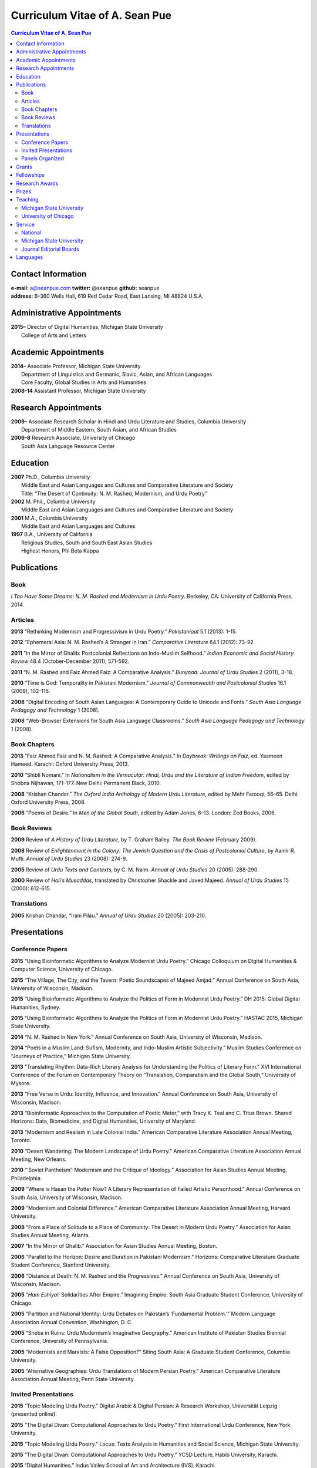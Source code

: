 .. title: Curriculum Vitae of A. Sean Pue
.. slug: cv
.. date: 2015/02/05 23:00
.. tags:
.. link:
.. description:

=================================
 Curriculum Vitae of A. Sean Pue
=================================

.. class:: alert alert-info pull-right

.. contents:: Curriculum Vitae of A. Sean Pue

.. footer::

   ###Page###

.. raw:: pdf

   SetPageCounter 1 arabic

.. raw:: html

   <style type="text/css">
        p { padding-left: 1.5em;
            text-indent: -1.5em;
          }
   </style>


-------------------
Contact Information
-------------------
| **e-mail:**
  a@seanpue.com
  **twitter:**
  @seanpue
  **github:**
  seanpue
| **address:**
  B-360 Wells Hall, 619 Red Cedar Road, East Lansing, MI 48824 U.S.A.

---------------------------
Administrative Appointments
---------------------------
| **2015–**
    Director of Digital Humanities, Michigan State University
|   College of Arts and Letters

---------------------
Academic Appointments
---------------------
| **2014–**
    Associate Professor, Michigan State University
|   Department of Linguistics and Germanic, Slavic, Asian, and African Languages
|   Core Faculty, Global Studies in Arts and Humanities
| **2008–14**
    Assistant Professor, Michigan State University

---------------------
Research Appointments
---------------------
| **2009–**
    Associate Research Scholar in Hindi and Urdu Literature and Studies, Columbia University
|   Department of Middle Eastern, South Asian, and African Studies
| **2006–8**
    Research Associate, University of Chicago
|   South Asia Language Resource Center

---------
Education
---------
| **2007**
    Ph.D., Columbia University
|   Middle East and Asian Languages and Cultures and Comparative Literature and Society
|   Title: “The Desert of Continuity: N. M. Rashed, Modernism, and Urdu Poetry”
| **2002**
    M. Phil., Columbia University
|   Middle East and Asian Languages and Cultures and Comparative Literature and Society
| **2001**
    M.A., Columbia University
|   Middle East and Asian Languages and Cultures
| **1997**
    B.A., University of California
|   Religious Studies, South and South East Asian Studies
|   Highest Honors, Phi Beta Kappa

------------
Publications
------------

Book
====
*I Too Have Some Dreams: N. M. Rashed and Modernism in Urdu Poetry*.
Berkeley, CA: University of California Press, 2014.

Articles
========
**2013**
“Rethinking Modernism and Progressivism in Urdu Poetry.”
*Pakistaniaat* 5.1 (2013): 1-15.

**2012**
“Ephemeral Asia: N. M. Rashed’s A Stranger in Iran.”
*Comparative Literature* 64.1 (2012): 73-92.

**2011**
“In the Mirror of Ghalib: Postcolonial Reflections on Indo-Muslim Selfhood.”
*Indian Economic and Social History Review* 48.4 (October-December 2011), 571-592.

**2011**
“N. M. Rashed and Faiz Ahmed Faiz: A Comparative Analysis.”
*Bunyaad: Journal of Urdu Studies*  2 (2011), 3-18.

**2010**
“Time is God: Temporality in Pakistani Modernism.”
*Journal of Commonwealth and Postcolonial Studies* 16.1 (2009), 102-116.

**2008**
“Digital Encoding of South Asian Languages: A Contemporary Guide to Unicode and Fonts.”
*South Asia Language Pedagogy and Technology* 1 (2008).

**2008**
“Web-Browser Extensions for South Asia Language Classrooms.”
*South Asia Language Pedagogy and Technology* 1 (2008).

Book Chapters
=============
**2013**
“Faiz Ahmed Faiz and N. M. Rashed: A Comparative Analysis.”
In *Daybreak: Writings on Faiz*,
ed. Yasmeen Hameed.
Karachi: Oxford University Press, 2013.

**2010**
“Shibli Nomani.”
In *Nationalism in the Vernacular:
Hindi, Urdu and the Literature of Indian Freedom*,
edited by Shobna Nijhawan,
171–177.
New Delhi: Permanent Black, 2010.

**2008** “Krishan Chandar.”
*The Oxford India Anthology of Modern Urdu Literature*,
edited by Mehr Farooqi, 56–65.
Delhi: Oxford University Press, 2008.

**2006**
“Poems of Desire.”
In *Men of the Global South*,
edited by Adam Jones,
6–13.
London: Zed Books, 2006.


Book Reviews
============
**2009**
Review of *A History of Urdu Literature*,
by T. Graham Bailey.
*The Book Review* (February 2009).

**2008**
Review of *Enlightenment in the Colony:
The Jewish Question and the Crisis of Postcolonial Culture*,
by Aamir R. Mufti.
*Annual of Urdu Studies* 23 (2008): 274-9.

**2005**
Review of *Urdu Texts and Contexts*,
by C. M. Naim.
*Annual of Urdu Studies* 20 (2005): 288-290.

**2000**
Review of *Hali’s Musaddas*,
translated by Christopher Shackle and Javed Majeed.
*Annual of Urdu Studies* 15 (2000): 612-615.

Translations
============

**2005** Krishan Chandar, “Irani Pilau.”
*Annual of Urdu Studies* 20 (2005): 203-210.

-------------
Presentations
-------------

Conference Papers
=================

.. Exact dates follow in comments.

**2015**
“Using Bioinformatic Algorithms to Analyze Modernist Urdu Poetry.”
Chicago Colloquium on Digital Humanities & Computer Science, University of Chicago.

.. 14 November 2015

**2015**
“The Village, The City, and the Tavern: Poetic Soundscapes of Majeed Amjad.”
Annual Conference on South Asia, University of Wisconsin, Madison.

.. 23 October 2015

**2015**
“Using Bioinformatic Algorithms to Analyze the Politics of Form in Modernist Urdu Poetry.”
DH 2015: Global Digital Humanities, Sydney.

.. 1 July 2015

**2015**
“Using Bioinformatic Algorithms to Analyze the Politics of Form in Modernist Urdu Poetry.”
HASTAC 2015, Michigan State University.

.. 28 May 2015

**2014**
“N. M. Rashed in New York.”
Annual Conference on South Asia,
University of Wisconsin, Madison.

.. 18 October 2014

**2014**
“Poets in a Muslim Land:
Sufism, Modernity, and Indo-Muslim Artistic Subjectivity.”
Muslim Studies Conference on “Journeys of Practice,”
Michigan State University.

.. 20 March 2014

**2013**
“Translating Rhythm:
Data-Rich Literary Analysis for Understanding the Politics of Literary Form.”
XVI International Conference of the Forum on Contemporary Theory on
“Translation, Comparatism and the Global South,” University of Mysore.

.. 18 December 2013

**2013**
“Free Verse in Urdu: Identity, Influence, and Innovation.”
Annual Conference on South Asia, University of Wisconsin, Madison.

.. 18 October 2013

**2013**
“Bioinformatic Approaches to the Computation of Poetic Meter,”
with Tracy K. Teal and C. Titus Brown.
Shared Horizons: Data, Biomedicine, and Digital Humanities, University of Maryland.

.. 12 April 2013

**2013**
“Modernism and Realism in Late Colonial India.”
American Comparative Literature Association Annual Meeting, Toronto.

.. 6 April 2013

**2010**
“Desert Wandering: The Modern Landscape of Urdu Poetry.”
American Comparative Literature Association Annual Meeting, New Orleans.

**2010**
“‘Soviet Pantheism’: Modernism and the Critique of Ideology.”
Association for Asian Studies Annual Meeting, Philadelphia.

**2009**
“Where is Hasan the Potter Now? A Literary Representation of Failed Artistic Personhood.”
Annual Conference on South Asia, University of Wisconsin, Madison.

**2009**
“Modernism and Colonial Difference.”
American Comparative Literature Association Annual Meeting, Harvard University.

**2008**
“From a Place of Solitude to a Place of Community: The Desert in Modern Urdu Poetry.”
Association for Asian Studies Annual Meeting, Atlanta.

**2007**
“In the Mirror of Ghalib.”
Association for Asian Studies Annual Meeting, Boston.

**2006**
“Parallel to the Horizon: Desire and Duration in Pakistani Modernism.”
Horizons: Comparative Literature Graduate Student Conference, Stanford University.

**2006**
“Distance at Death: N. M. Rashed and the Progressives.”
Annual Conference on South Asia, University of Wisconsin, Madison.

**2005**
“*Ham Eshiyai*: Solidarities After Empire.”
Imagining Empire: South Asia Graduate Student Conference, University of Chicago.

**2005**
“Partition and National Identity: Urdu Debates on Pakistan’s ‘Fundamental Problem.’”
Modern Language Association Annual Convention, Washington, D. C.

**2005**
“Sheba in Ruins: Urdu Modernism’s Imaginative Geography.”
American Institute of Pakistan Studies Biennial Conference, University of Pennsylvania.

**2005**
“Modernists and Marxists: A False Opposition?”
Siting South Asia: A Graduate Student Conference, Columbia University.

**2005**
“Alternative Geographies: Urdu Translations of Modern Persian Poetry.”
American Comparative Literature Association Annual Meeting, Penn State University.

Invited Presentations
=====================


.. Exact dates follow in comments.

**2015**
“Topic Modeling Urdu Poetry.” Digital Arabic & Digital Persian: A Research Workshop, Universität Leipzig (presented online).

.. 17 December 2015

**2015**
“The Digital Divan: Computational Approaches to Urdu Poetry.” First International Urdu Conference, New York University.

.. 16 October 2015

**2015**
“Topic Modeling Urdu Poetry." Locus: Texts Analysis in Humanities and Social Science, Michigan State University.

.. 09 April 2015; Topic Modeling Urdu Poetry; http://digitalhumanities.msu.edu/locus/past/

**2015**
“The Digital Divan: Computational Approaches to Urdu Poetry.”
YCSD Lecture, Habib University, Karachi.

.. 11 February 2015; video: https://vimeo.com/119823748; article:

**2015**
“Digital Humanities.”
Indus Valley School of Art and Architecture (IVS), Karachi.

.. 10 February 2015

**2015**
“A Punjabi Critique of Sufi Idiom: N. M. Rashed and Urdu Literary Tradition.”
Social Sciences and Arts, Institute of Business Administration, Karachi.

.. 9 February 2015; article: www.dawn.com/news/1162564


**2015**
“Mere bhi hain kuch khvab: Conversation with A. Sean Pue and Book Launch: I Too have Some Dreams: N.M. Rashed and Modernism in Urdu Poetry,” with Asif Farrukhi and Sarah Humayun.
Karachi Literature Festival.

.. 8 February 2015


**2014**
“The Place of Analogy in Collaborative, Interdisciplinary Computing,
or,
What Does Bioinformatics Have to Do with Urdu Poetry?”
Cyberinfrastructure (CI) Days, Michigan State University.

.. 24 October 2014; http://vprgs.msu.edu/ci-days/2014/sessions#SeanPue

**2013**
“The Politics of Literary Form: The Poetic Meters of Miraji.”
Contemporary Hindi/Urdu Literature and Arts, Princeton University.

.. 6 December 2013

**2013**
“A Punjabi Critique of Sufi Idiom: N. M. Rashed and Urdu Literary Tradition.”
South Asia Seminar, University of Texas at Austin.

.. 3 October 2013

**2013**
Research Presentation.
Audio Cultures of India: Sound, Science, and History,
Neubauer Collegium for Culture and Society, University of Chicago.

.. 16 September 2013

**2013**
“Temporality and Islam in Urdu Literary Modernism.”
Language and Literatures of the Muslim World,
Muslim Studies Program,
Michigan State University

.. 25 January 2013

**2013**
“Issues in the Digital Humanities for Hindi/Urdu.”
Bharatiya Bhasha Karyakram (Indian Language Programme),
Center for the Study of Developing Societies, New Delhi.

.. 3 January 2013

**2012**
“Ghazals on the Go: Teaching the Culture of Urdu Poetry.”
Center for Language Teaching Advancement,
Professional Development Event,
Michigan State University.

**2012**
“Mobile-Ready Hindi-Urdu Digital Literature Reader.”
South Asian Language Pedagogy Conference, Yale University.

**2011**
“The Mobile Frontier of South Asian Language Pedagogy.”
Looking Through the Languages:
South Asian Language Study for the Liberal Arts Conference,
Yale University.

**2011**
“Hindi, Urdu, and Beyond:
Web-Based Video and Handwriting Widgets for Mobile and Traditional Devices.”
Explorations in Instructional Technology, Michigan State University.

**2011**
“Faiz the Poet.”
Guftugu: Faiz Ahmed Faiz, A Centennial Celebration,
Center for South Asia Studies, University of California, Berkeley.

**2011**
“N. M. Rashed and Faiz Ahmed Faiz: A Comparative Analysis.”
Faiz Ahmad Faiz Birth Centenary Colloquium,
Lahore University of Management Science.

**2011**
“In the Mirror of Ghalib: Postcolonial Reflections on Indo-Muslim Selfhood.”
Lahore University of Management Science.

**2011**
Response to *The Language of the Gods in the World of Men:
Sanskrit, Culture, and Power in Premodern India* by Sheldon Pollock.
Cosmopolitan and Vernacular Languages: A Global Conversation, University of Michigan.

**2010**
“Dialogue and Truth: An Introduction to Gandhi and His Global Legacy.”
Kapur Endowment Lecture, Michigan State University.

**2010**
“Bridging the Language and Literature Divide:
Textual Encapsulation for South Asian Language Pedagogy and Digital Humanities.”
Teaching South Asia: Language Instruction and Literary Culture, Yale University.

**2010**
“Ephemeral Asia:
N. M. Rashed’s A Stranger in Iran and the Problem of Modernism in Urdu.”
Global Studies Forum, Michigan State University.

**2009**
“Blending Content for South Asian Language Pedagogy,”
with Manan Ahmed.
Two-day Workshop, South Asia Summer Language Institute,
University of Wisconsin, 2009.

**2009**
“Temporality and Difference in Pakistani Modernism.”
South Asia Seminar, University of Chicago.

**2008**
“Temporality in Pakistani Modernism.”
UrduFest: Contemporary and Historical Facets of Urdu and Its Literature,
University of Virginia.

**2006**
“The Problem of the Vulgar.”
Between Popular Culture and State Ideology:
Urdu literature and Urdu Media in Present-day Pakistan,
Internationales Wissenschaftsforum, Heidelberg.

**2003**
“The Buried City: N. M. Rashed and Modern Urdu Poetry.”
Sarai @ Center for the Study of Developing Societies, New Delhi.


Panels Organized
================

**2015**
“Canon, Soundscape, and Subjectivity: Reevaluating Majeed Amjad, the Lost Voice of Urdu Poetic Modernism.”
Annual Conference on South Asia, University of Wisconsin, Madison.

**2013**
“Repositioned Realism.”
American Comparative Literature Association Annual Meeting, Toronto

**2010**
“Landscapes of Cultural Production.”
American Comparative Literature Association Annual Meeting, New Orleans.

**2010**
“National Culture and Belonging in Pakistan.”
Association for Asian Studies Annual Meeting, Philadelphia.

**2008**
“The Geography of Urdu: Canon, Metaphor, Community.”
Association for Asian Studies Annual Meeting, Atlanta.

**2007**
“The Modern Ghalib.”
Association for Asian Studies Annual Meeting, Boston.

------
Grants
------

**2010**
“Hindi-Urdu Blended Teaching Resources,”
South Asian Language Resource Center Pedagogical Resources Grant ($25,000)

**2006**
“Digital Urdu Ghazal Reader,”
South Asian Language Resource Center Pedagogical Resources Grant ($16,800)

**2004**
“Mir in Cyberspace,”
Center for Advanced Research in Language Acquisition Mini-Grant ($3000)


-----------
Fellowships
-----------

**2011**
American Institute of Pakistan Studies
Short Term Research and Lecturing Fellowship
(“N. M. Rashed and Modernism in Urdu Poetry” in Lahore and Islamabad)

**2005-6**
FLAS Fellowship (Urdu), Columbia University

**2003**
Fulbright-Hays Doctoral Dissertation Research Abroad Fellowship (India)

**2003**
American Institute of Pakistan Studies Dissertation Research Grant (Unactivated)

**1998-2005**
Faculty Fellowship, Columbia University

**2001**
Columbia University Graduate School of Arts and Sciences Summer Fellowship (London, UK)

**2000**
FLAS Summer Fellowship (Punjabi in Chandigarh, India), Columbia University

**1997-8**
Berkeley Urdu Language Program in Pakistan Fellowship (Lahore)

---------------
Research Awards
---------------
**2014**
American Institute of Pakistan Studies, International Travel Award

**2012-3**
MSU College of Arts and Letters Faculty Learning Community Grant,
“Digital Humanities,” with Danielle DeVoss

**2012**
MSU College of Arts and Letters Research Award,
“South Asian Digital Literary Services”

**2012**
MSU External Connections Grant (with Frances Pritchett, Columbia University)

**2012**
MSU Center for Language Teaching Advancement Research Grant,
“Ghazals on the Go: Teaching the Culture of Urdu Poetry”

**2010**
MSU College of Arts and Letters “Think Tank” Curriculum Development Grant,
“Global Publics”

**2009** MSU Global Studies in the Arts and the Arts and Humanities Research Grant

**2009** MSU Blended Teaching Community Research Grant


------
Prizes
------
**2013**
Global Outlook::Digital Humanities Essay Competition,
First Prize,
for “Bioinformatic Approaches to the Computational Analysis of Urdu Poetic Meter,”
with Tracy K. Teal and C. Titus Brown.

--------
Teaching
--------

Michigan State University
=========================

AL 340: Digital Humanities Seminar (Spring 2013, Spring 2014, Spring 2015)

GSAH 200: Questions, Issues, and Debates in Global Studies (Fall 2014)

GSAH 220: Global Espionage: Identity, Intelligence, Power (Fall 2012)

GSAH 230: Encountering Difference: East-West, North South (Fall 2009, Fall 2010, Fall 2011)

GSAH 311: Partition, Displacement, and Cultural Memory (Fall 2013)

GSAH 499: Senior Thesis in Global Studies in Arts and Humanities (Spring 2015)

IAH 211B: Gandhi’s India in History, Literature, and Film (Spring 2009, Spring 2010)

LL151.2: Basic Hindi I (Fall 2008, Fall 2009, Fall 2010, Fall 2012, Fall 2014)

LL152.2 Basic Hindi II (Spring 2009, Spring 2010, Spring 2013, Spring 2015)

LL251.2: Intermediate Hindi I (Fall 2010, Fall 2011, Fall 2013)

LL252.2: Intermediate Hindi II (Spring 2014)

REL345: Religion in South Asia (Fall 2015)

University of Chicago
=====================
Third- and Fourth-Year Hindi-3: Modern Hindi Poetry (Spring 2008)

Third- and Fourth-Year Urdu-1: Urdu Short Story (Autumn 2007)

-------
Service
-------

National
========

**2013–16**
American Institute of Pakistan Studies, Executive Committee

**2009-**
American Institute of Pakistan Studies, Board of Trustees

Michigan State University
=========================


**2015–**
Global Studies in Arts and Humanities Events Committee

**2013–5**
College Advisory Council, College of Arts and Letters

**2013–14**
Asian Studies Center Advisory Board

**2012–14**
Global Studies in Arts and Humanities Advisory Committee

**2009–10**
Global Studies in Arts and Humanities Planning Committee

**2009–**
Core Faculty Member, Muslim Studies

**2008-12, 2014–2015**
Global Studies in Arts and Humanities Curriculum Committee

**2008–**
Core Faculty Member, Asian Studies Center

**2008-**
Consulting Faculty Member, Gender in Global Context Center

**2008-**
Integrated Media/Digital Humanities Steering Committee, College of Arts and Letters

**2008-**
Contractual Core Faculty Member, Global Studies in Arts and Humanities

Journal Editorial Boards
========================

**2011–**
*Bunyaad: Journal of Urdu Studies*

**2013–**
*Sagar: A South Asian Research Journal*

---------
Languages
---------
**research:** Hindi, Urdu, Persian

**secondary research:** Bengali, Punjabi, Arabic

**reading:** French, German

**programming:** Python, Perl, Mathlab, R, Java, Javascript, PHP, XSLT

.. admonition:: The current PDF version of this C.V. is available at http://seanpue.com/cv.pdf

   This C.V. was last updated on 25 January 2016.
